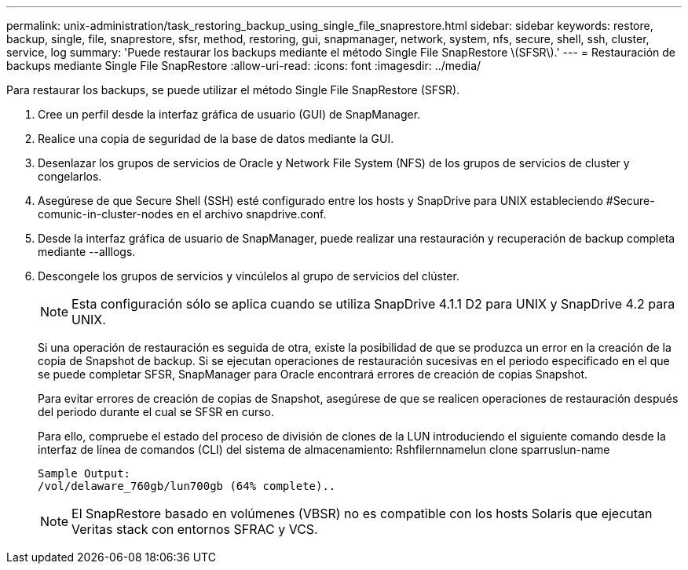 ---
permalink: unix-administration/task_restoring_backup_using_single_file_snaprestore.html 
sidebar: sidebar 
keywords: restore, backup, single, file, snaprestore, sfsr, method, restoring, gui, snapmanager, network, system, nfs, secure, shell, ssh, cluster, service, log 
summary: 'Puede restaurar los backups mediante el método Single File SnapRestore \(SFSR\).' 
---
= Restauración de backups mediante Single File SnapRestore
:allow-uri-read: 
:icons: font
:imagesdir: ../media/


[role="lead"]
Para restaurar los backups, se puede utilizar el método Single File SnapRestore (SFSR).

. Cree un perfil desde la interfaz gráfica de usuario (GUI) de SnapManager.
. Realice una copia de seguridad de la base de datos mediante la GUI.
. Desenlazar los grupos de servicios de Oracle y Network File System (NFS) de los grupos de servicios de cluster y congelarlos.
. Asegúrese de que Secure Shell (SSH) esté configurado entre los hosts y SnapDrive para UNIX estableciendo #Secure-comunic-in-cluster-nodes en el archivo snapdrive.conf.
. Desde la interfaz gráfica de usuario de SnapManager, puede realizar una restauración y recuperación de backup completa mediante --alllogs.
. Descongele los grupos de servicios y vincúlelos al grupo de servicios del clúster.
+

NOTE: Esta configuración sólo se aplica cuando se utiliza SnapDrive 4.1.1 D2 para UNIX y SnapDrive 4.2 para UNIX.

+
Si una operación de restauración es seguida de otra, existe la posibilidad de que se produzca un error en la creación de la copia de Snapshot de backup. Si se ejecutan operaciones de restauración sucesivas en el periodo especificado en el que se puede completar SFSR, SnapManager para Oracle encontrará errores de creación de copias Snapshot.

+
Para evitar errores de creación de copias de Snapshot, asegúrese de que se realicen operaciones de restauración después del periodo durante el cual se SFSR en curso.

+
Para ello, compruebe el estado del proceso de división de clones de la LUN introduciendo el siguiente comando desde la interfaz de línea de comandos (CLI) del sistema de almacenamiento: Rshfilernnamelun clone sparruslun-name

+
[listing]
----

Sample Output:
/vol/delaware_760gb/lun700gb (64% complete)..
----
+

NOTE: El SnapRestore basado en volúmenes (VBSR) no es compatible con los hosts Solaris que ejecutan Veritas stack con entornos SFRAC y VCS.


